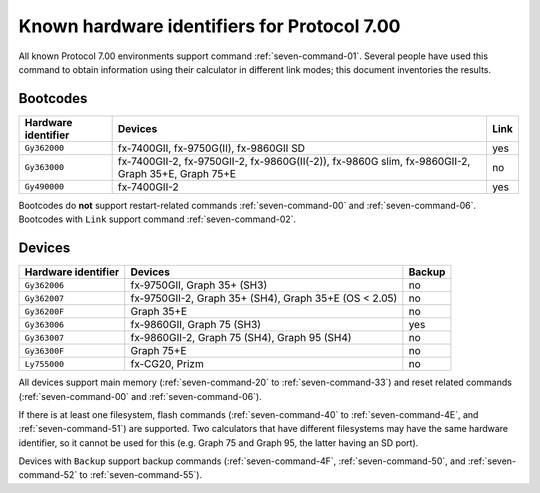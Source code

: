 .. _seven-hardware-identifiers:

Known hardware identifiers for Protocol 7.00
============================================

All known Protocol 7.00 environments support command :ref:`seven-command-01`.
Several people have used this command to obtain information using their
calculator in different link modes; this document inventories the results.

Bootcodes
---------

.. list-table::
    :header-rows: 1

    * - Hardware identifier
      - Devices
      - Link
    * - ``Gy362000``
      - fx-7400GII, fx-9750G(II), fx-9860GII SD
      - yes
    * - ``Gy363000``
      - fx-7400GII-2, fx-9750GII-2, fx-9860G(II(-2)), fx-9860G slim,
        fx-9860GII-2, Graph 35+E, Graph 75+E
      - no
    * - ``Gy490000``
      - fx-7400GII-2
      - yes

Bootcodes do **not** support restart-related commands :ref:`seven-command-00`
and :ref:`seven-command-06`.
Bootcodes with ``Link`` support command :ref:`seven-command-02`.

Devices
-------

.. list-table::
    :header-rows: 1

    * - Hardware identifier
      - Devices
      - Backup
    * - ``Gy362006``
      - fx-9750GII, Graph 35+ (SH3)
      - no
    * - ``Gy362007``
      - fx-9750GII-2, Graph 35+ (SH4), Graph 35+E (OS < 2.05)
      - no
    * - ``Gy36200F``
      - Graph 35+E
      - no
    * - ``Gy363006``
      - fx-9860GII, Graph 75 (SH3)
      - yes
    * - ``Gy363007``
      - fx-9860GII-2, Graph 75 (SH4), Graph 95 (SH4)
      - no
    * - ``Gy36300F``
      - Graph 75+E
      - no
    * - ``Ly755000``
      - fx-CG20, Prizm
      - no

All devices support main memory (:ref:`seven-command-20` to
:ref:`seven-command-33`) and reset related commands (:ref:`seven-command-00`
and :ref:`seven-command-06`).

If there is at least one filesystem, flash commands
(:ref:`seven-command-40` to :ref:`seven-command-4E`, and
:ref:`seven-command-51`) are supported.
Two calculators that have different filesystems may have the same hardware
identifier, so it cannot be used for this (e.g. Graph 75 and Graph 95, the
latter having an SD port).

Devices with ``Backup`` support backup commands (:ref:`seven-command-4F`,
:ref:`seven-command-50`, and :ref:`seven-command-52` to
:ref:`seven-command-55`).

